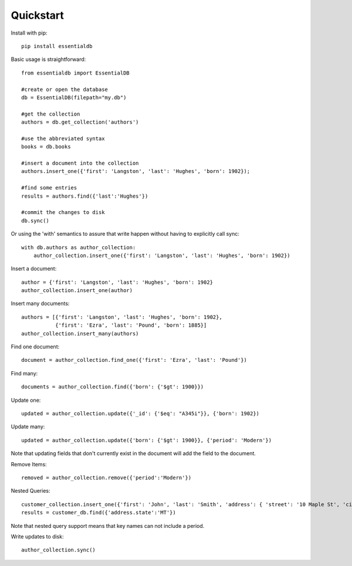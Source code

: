 
Quickstart
-----------

Install with pip::

    pip install essentialdb


Basic usage is straightforward::

    from essentialdb import EssentialDB

    #create or open the database
    db = EssentialDB(filepath="my.db")

    #get the collection
    authors = db.get_collection('authors')

    #use the abbreviated syntax
    books = db.books

    #insert a document into the collection
    authors.insert_one({'first': 'Langston', 'last': 'Hughes', 'born': 1902});

    #find some entries
    results = authors.find({'last':'Hughes'})

    #commit the changes to disk
    db.sync()

Or using the 'with' semantics to assure that write happen without having to explicitly call sync::

    with db.authors as author_collection:
        author_collection.insert_one({'first': 'Langston', 'last': 'Hughes', 'born': 1902})


Insert a document::

  author = {'first': 'Langston', 'last': 'Hughes', 'born': 1902}
  author_collection.insert_one(author)

Insert many documents::

  authors = [{'first': 'Langston', 'last': 'Hughes', 'born': 1902},
             {'first': 'Ezra', 'last': 'Pound', 'born': 1885}]
  author_collection.insert_many(authors)

Find one document::

  document = author_collection.find_one({'first': 'Ezra', 'last': 'Pound'})

Find many::

  documents = author_collection.find({'born': {'$gt': 1900}})

Update one::

  updated = author_collection.update({'_id': {'$eq': "A345i"}}, {'born': 1902})

Update many::

  updated = author_collection.update({'born': {'$gt': 1900}}, {'period': 'Modern'})

Note that updating fields that don't currently exist in the document will add the field to the document.

Remove Items::

  removed = author_collection.remove({'period':'Modern'})

Nested Queries::

    customer_collection.insert_one({'first': 'John', 'last': 'Smith', 'address': { 'street': '10 Maple St', 'city': 'Missoula', 'state': 'MT'}})
    results = customer_db.find({'address.state':'MT'})

Note that nested query support means that key names can not include a period.

Write updates to disk::

    author_collection.sync()


